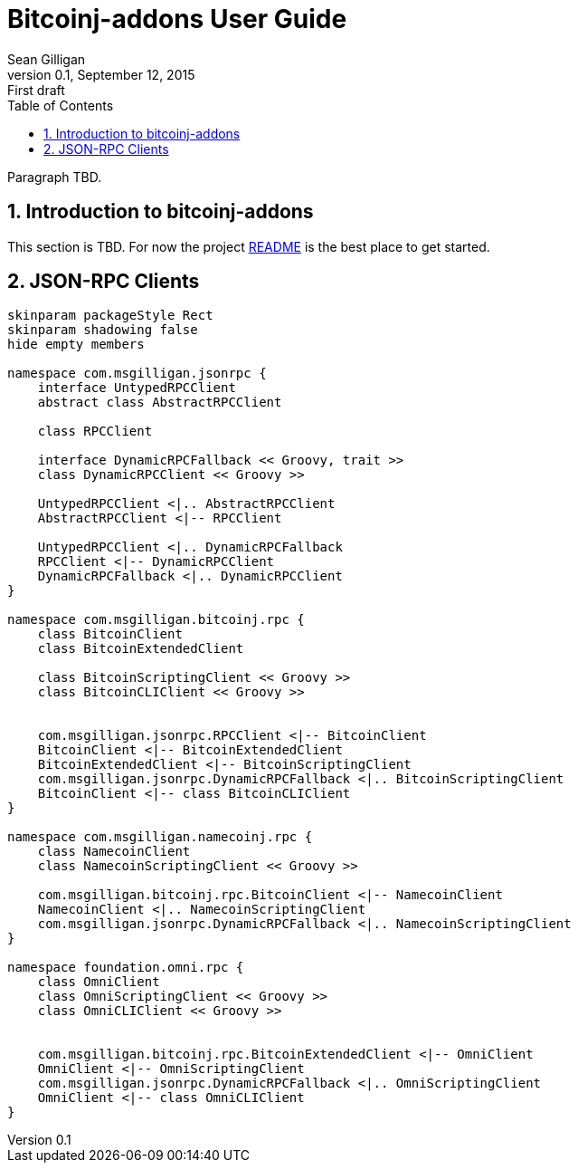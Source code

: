 = Bitcoinj-addons User Guide
Sean Gilligan
v0.1, September 12, 2015: First draft
:numbered:
:toc:
:toclevels: 3
:linkattrs:
:imagesdir: images

Paragraph TBD.

== Introduction to bitcoinj-addons

This section is TBD. For now the project https://github.com/msgilligan/bitcoinj-addons/blob/master/README.adoc[README] is the best place to get started.

== JSON-RPC Clients

[plantuml, diagram-classes, svg]
....
skinparam packageStyle Rect
skinparam shadowing false
hide empty members

namespace com.msgilligan.jsonrpc {
    interface UntypedRPCClient
    abstract class AbstractRPCClient

    class RPCClient

    interface DynamicRPCFallback << Groovy, trait >>
    class DynamicRPCClient << Groovy >>

    UntypedRPCClient <|.. AbstractRPCClient
    AbstractRPCClient <|-- RPCClient

    UntypedRPCClient <|.. DynamicRPCFallback
    RPCClient <|-- DynamicRPCClient
    DynamicRPCFallback <|.. DynamicRPCClient
}

namespace com.msgilligan.bitcoinj.rpc {
    class BitcoinClient
    class BitcoinExtendedClient

    class BitcoinScriptingClient << Groovy >>
    class BitcoinCLIClient << Groovy >>


    com.msgilligan.jsonrpc.RPCClient <|-- BitcoinClient
    BitcoinClient <|-- BitcoinExtendedClient
    BitcoinExtendedClient <|-- BitcoinScriptingClient
    com.msgilligan.jsonrpc.DynamicRPCFallback <|.. BitcoinScriptingClient
    BitcoinClient <|-- class BitcoinCLIClient
}

namespace com.msgilligan.namecoinj.rpc {
    class NamecoinClient
    class NamecoinScriptingClient << Groovy >>

    com.msgilligan.bitcoinj.rpc.BitcoinClient <|-- NamecoinClient
    NamecoinClient <|.. NamecoinScriptingClient
    com.msgilligan.jsonrpc.DynamicRPCFallback <|.. NamecoinScriptingClient
}

namespace foundation.omni.rpc {
    class OmniClient
    class OmniScriptingClient << Groovy >>
    class OmniCLIClient << Groovy >>


    com.msgilligan.bitcoinj.rpc.BitcoinExtendedClient <|-- OmniClient
    OmniClient <|-- OmniScriptingClient
    com.msgilligan.jsonrpc.DynamicRPCFallback <|.. OmniScriptingClient
    OmniClient <|-- class OmniCLIClient
}


....



